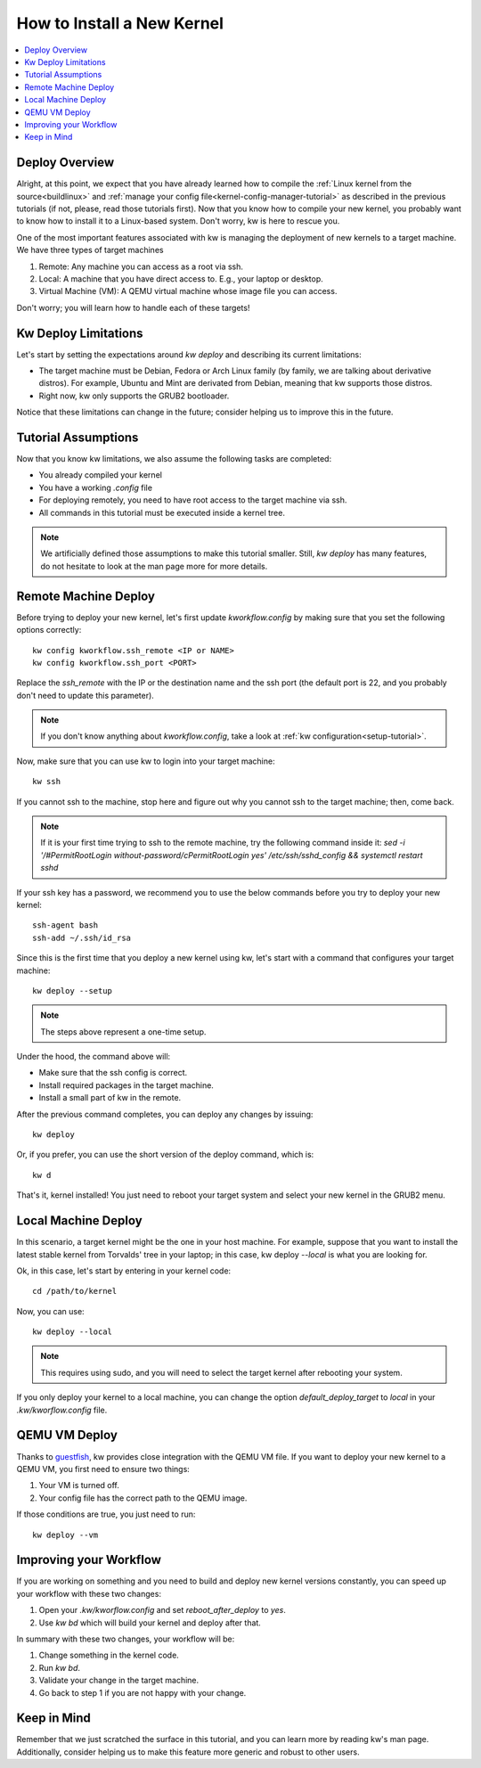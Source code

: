 ===============================
  How to Install a New Kernel
===============================
.. _deploy-kernel:

.. contents::
   :depth: 1
   :local:
   :backlinks: none

.. highlight:: console

Deploy Overview
---------------

Alright, at this point, we expect that you have already learned how to compile
the :ref:`Linux kernel from the source<buildlinux>` and :ref:`manage your config file<kernel-config-manager-tutorial>`
as described in the previous tutorials (if not, please, read those tutorials
first). Now that you know how to compile your new kernel, you probably want to
know how to install it to a Linux-based system. Don't worry, kw is here to
rescue you.

One of the most important features associated with kw is managing the
deployment of new kernels to a target machine. We have three types of target
machines

1. Remote: Any machine you can access as a root via ssh.
2. Local: A machine that you have direct access to. E.g., your laptop or
   desktop.
3. Virtual Machine (VM): A QEMU virtual machine whose image file you can
   access.

Don't worry; you will learn how to handle each of these targets!

Kw Deploy Limitations
---------------------

Let's start by setting the expectations around `kw deploy` and describing its
current limitations:

* The target machine must be Debian, Fedora or Arch Linux family (by family, we are
  talking about derivative distros). For example, Ubuntu and Mint are derivated
  from Debian, meaning that kw supports those distros.
* Right now, kw only supports the GRUB2 bootloader.

Notice that these limitations can change in the future; consider helping us to
improve this in the future.

Tutorial Assumptions
--------------------

Now that you know kw limitations, we also assume the following tasks are
completed:

* You already compiled your kernel
* You have a working `.config` file
* For deploying remotely, you need to have root access to the target machine
  via ssh.
* All commands in this tutorial must be executed inside a kernel tree.

.. note::
    We artificially defined those assumptions to make this tutorial smaller.
    Still, `kw deploy` has many features, do not hesitate to look at the man
    page more for more details.

Remote Machine Deploy
---------------------

Before trying to deploy your new kernel, let's first update
`kworkflow.config` by making sure that you set the following options
correctly::

  kw config kworkflow.ssh_remote <IP or NAME>
  kw config kworkflow.ssh_port <PORT>

Replace the `ssh_remote` with the IP or the destination name and the ssh port
(the default port is 22, and you probably don't need to update this parameter).

.. note::
   If you don't know anything about `kworkflow.config`, take a look at
   :ref:`kw configuration<setup-tutorial>`.

Now, make sure that you can use kw to login into your target machine::

  kw ssh

If you cannot ssh to the machine, stop here and figure out why you cannot ssh
to the target machine; then, come back.

.. note::
   If it is your first time trying to ssh to the remote machine, try the
   following command inside it:
   `sed -i '/#PermitRootLogin without-password/c\PermitRootLogin yes' /etc/ssh/sshd_config && systemctl restart sshd`

If your ssh key has a password, we recommend you to use the below commands
before you try to deploy your new kernel::

  ssh-agent bash
  ssh-add ~/.ssh/id_rsa

Since this is the first time that you deploy a new kernel using kw, let's start
with a command that configures your target machine::

  kw deploy --setup

.. note::
   The steps above represent a one-time setup.

Under the hood, the command above will:

- Make sure that the ssh config is correct.
- Install required packages in the target machine.
- Install a small part of kw in the remote.

After the previous command completes, you can deploy any changes by issuing::

 kw deploy

Or, if you prefer, you can use the short version of the deploy command, which
is::

 kw d

That's it, kernel installed! You just need to reboot your target system and
select your new kernel in the GRUB2 menu.

Local Machine Deploy
--------------------

In this scenario, a target kernel might be the one in your host machine. For
example, suppose that you want to install the latest stable kernel from
Torvalds' tree in your laptop; in this case, kw deploy `--local` is what you are
looking for.

Ok, in this case, let's start by entering in your kernel code::

 cd /path/to/kernel

Now, you can use::

 kw deploy --local

.. note::
   This requires using sudo, and you will need to select the target kernel
   after rebooting your system.

If you only deploy your kernel to a local machine, you can change the option
`default_deploy_target` to `local` in your `.kw/kworflow.config` file.

QEMU VM Deploy
--------------

Thanks to `guestfish <https://libguestfs.org/guestfish.1.html>`_, kw provides
close integration with the QEMU VM file. If you want to deploy your new kernel
to a QEMU VM, you first need to ensure two things:

1. Your VM is turned off.
2. Your config file has the correct path to the QEMU image.

If those conditions are true, you just need to run::

  kw deploy --vm

Improving your Workflow
-----------------------

If you are working on something and you need to build and deploy new kernel
versions constantly, you can speed up your workflow with these two changes:

1. Open your `.kw/kworflow.config` and set `reboot_after_deploy` to `yes`.
2. Use `kw bd` which will build your kernel and deploy after that.

In summary with these two changes, your workflow will be:

1. Change something in the kernel code.
2. Run `kw bd`.
3. Validate your change in the target machine.
4. Go back to step 1 if you are not happy with your change.

Keep in Mind
------------

Remember that we just scratched the surface in this tutorial, and you can learn
more by reading kw's man page. Additionally, consider helping us to make this
feature more generic and robust to other users.
